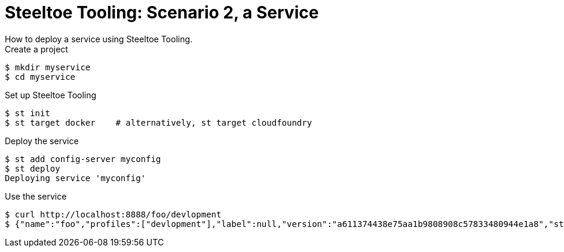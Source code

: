 = Steeltoe Tooling: Scenario 2, a Service
How to deploy a service using Steeltoe Tooling.

.Create a project
----
$ mkdir myservice
$ cd myservice
----

.Set up Steeltoe Tooling
----
$ st init
$ st target docker    # alternatively, st target cloudfoundry
----

.Deploy the service
----
$ st add config-server myconfig
$ st deploy
Deploying service 'myconfig'
----

.Use the service
----
$ curl http://localhost:8888/foo/devlopment
$ {"name":"foo","profiles":["devlopment"],"label":null,"version":"a611374438e75aa1b9808908c57833480944e1a8","state":null,"propertySources":[{"name":"https://github.com/spring-cloud-samples/config-repo/foo.properties","source":{"foo":"from foo props","democonfigclient.message":"hello spring io"}},{"name":"https://github.com/spring-cloud-samples/config-repo/application.yml (document #0)","source":{"info.description":"Spring Cloud Samples","info.url":"https://github.com/spring-cloud-samples","eureka.client.serviceUrl.defaultZone":"http://localhost:8761/eureka/","foo":"baz"}}]}
----
